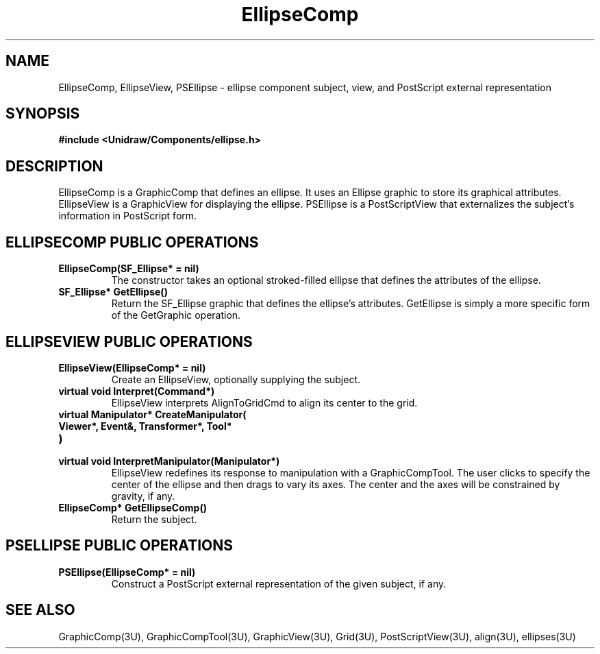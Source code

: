 .TH EllipseComp 3U "22 January 1991" "Unidraw" "InterViews Reference Manual"
.SH NAME
EllipseComp, EllipseView, PSEllipse \- ellipse component subject,
view, and PostScript external representation
.SH SYNOPSIS
.B #include <Unidraw/Components/ellipse.h>
.SH DESCRIPTION
EllipseComp is a GraphicComp that defines an ellipse.  It uses an
Ellipse graphic to store its graphical attributes.  EllipseView
is a GraphicView for displaying the ellipse.  PSEllipse is a
PostScriptView that externalizes the subject's information in
PostScript form.
.SH ELLIPSECOMP PUBLIC OPERATIONS
.TP
.B "EllipseComp(SF_Ellipse* = nil)"
The constructor takes an optional stroked-filled ellipse that defines
the attributes of the ellipse.
.TP
.B "SF_Ellipse* GetEllipse()"
Return the SF_Ellipse graphic that defines the ellipse's attributes.
GetEllipse is simply a more specific form of the GetGraphic operation.
.SH ELLIPSEVIEW PUBLIC OPERATIONS
.TP
.B "EllipseView(EllipseComp* = nil)"
Create an EllipseView, optionally supplying the subject.
.TP
.B "virtual void Interpret(Command*)"
EllipseView interprets AlignToGridCmd to align its center to the grid.
.TP
.B "virtual Manipulator* CreateManipulator("
.ns
.TP
.B "   Viewer*, Event&, Transformer*, Tool*"
.ns
.TP
.B ")"
.ns
.TP
.B "virtual void InterpretManipulator(Manipulator*)"
EllipseView redefines its response to manipulation with a
GraphicCompTool.  The user clicks to specify the center of the ellipse
and then drags to vary its axes.  The center and the axes will be
constrained by gravity, if any.
.TP
.B "EllipseComp* GetEllipseComp()"
Return the subject.
.SH PSELLIPSE PUBLIC OPERATIONS
.TP
.B "PSEllipse(EllipseComp* = nil)"
Construct a PostScript external representation of the given subject,
if any.
.SH SEE ALSO
GraphicComp(3U), GraphicCompTool(3U), GraphicView(3U),
Grid(3U), PostScriptView(3U), align(3U), ellipses(3U)
